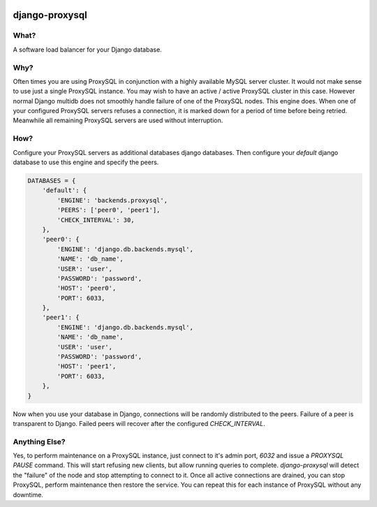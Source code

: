 .. image:: https://travis-ci.org/btimby/django-proxysql.png
   :target: https://travis-ci.org/btimby/django-proxysql

.. image:: https://coveralls.io/repos/github/btimby/django-proxysql/badge.svg?branch=master
   :target: https://coveralls.io/github/btimby/django-proxysql?branch=master

.. image:: https://badge.fury.io/py/django-proxysql.svg
    :target: https://badge.fury.io/py/django-proxysql

django-proxysql
---------------

What?
=====

A software load balancer for your Django database.

Why?
====

Often times you are using ProxySQL in conjunction with a highly available MySQL
server cluster. It would not make sense to use just a single ProxySQL instance.
You may wish to have an active / active ProxySQL cluster in this case. However
normal Django multidb does not smoothly handle failure of one of the ProxySQL
nodes. This engine does. When one of your configured ProxySQL servers refuses
a connection, it is marked down for a period of time before being retried.
Meanwhile all remaining ProxySQL servers are used without interruption.

How?
====

Configure your ProxySQL servers as additional databases django databases. Then
configure your `default` django database to use this engine and specify the
peers.


.. code:: python

    DATABASES = {
        'default': {
            'ENGINE': 'backends.proxysql',
            'PEERS': ['peer0', 'peer1'],
            'CHECK_INTERVAL': 30,
        },
        'peer0': {
            'ENGINE': 'django.db.backends.mysql',
            'NAME': 'db_name',
            'USER': 'user',
            'PASSWORD': 'password',
            'HOST': 'peer0',
            'PORT': 6033,
        },
        'peer1': {
            'ENGINE': 'django.db.backends.mysql',
            'NAME': 'db_name',
            'USER': 'user',
            'PASSWORD': 'password',
            'HOST': 'peer1',
            'PORT': 6033,
        },
    }

Now when you use your database in Django, connections will be randomly
distributed to the peers. Failure of a peer is transparent to Django. Failed
peers will recover after the configured `CHECK_INTERVAL`.

Anything Else?
==============

Yes, to perform maintenance on a ProxySQL instance, just connect to it's admin
port, `6032` and issue a `PROXYSQL PAUSE` command. This will start refusing new
clients, but allow running queries to complete. `django-proxysql` will detect
the "failure" of the node and stop attempting to connect to it. Once all active
connections are drained, you can stop ProxySQL, perform maintenance then
restore the service. You can repeat this for each instance of ProxySQL without
any downtime.
